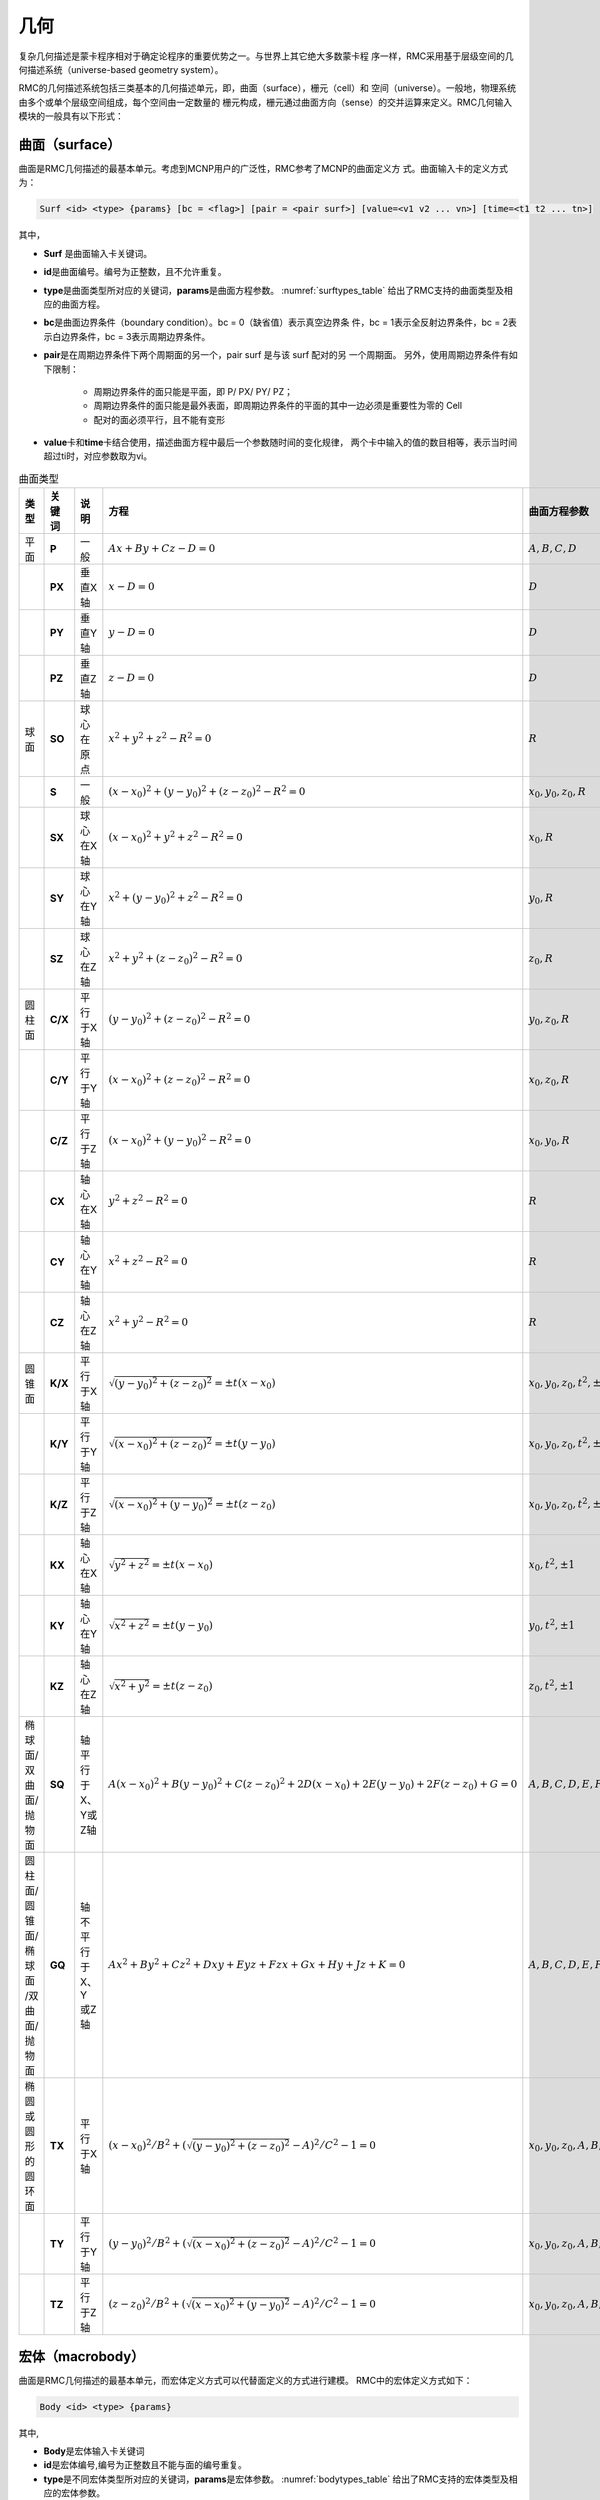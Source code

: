.. _section_geometry:

几何
==========

复杂几何描述是蒙卡程序相对于确定论程序的重要优势之一。与世界上其它绝大多数蒙卡程
序一样，RMC采用基于层级空间的几何描述系统（universe-based
geometry system）。

RMC的几何描述系统包括三类基本的几何描述单元，即，曲面（surface），栅元（cell）和
空间（universe）。一般地，物理系统由多个或单个层级空间组成，每个空间由一定数量的
栅元构成，栅元通过曲面方向（sense）的交并运算来定义。RMC几何输入模块的一般具有以下形式：

.. code-block::none

  UNIVERSE 0 // 描述最顶层的Universe模块
  Cell …     // 描述Universe模块当中的第1个栅元
  Cell …     // 描述Universe模块当中的第2个栅元
  ...

  UNIVERSE 1 // 描述用于填充的Universe模块
  ...

  SURFACE    // 描述曲面模块
  Surf ...   // 描述第1个曲面
  Surf ...   // 描述第2个曲面
  ...

.. _section_geometry_surface:

曲面（surface）
-------------------

曲面是RMC几何描述的最基本单元。考虑到MCNP用户的广泛性，RMC参考了MCNP的曲面定义方
式。曲面输入卡的定义方式为：

.. code-block:: none

  Surf <id> <type> {params} [bc = <flag>] [pair = <pair surf>] [value=<v1 v2 ... vn>] [time=<t1 t2 ... tn>]

其中，

-  **Surf** 是曲面输入卡关键词。

-  **id**\ 是曲面编号。编号为正整数，且不允许重复。

-  **type**\ 是曲面类型所对应的关键词，\ **params**\ 是曲面方程参数。
   :numref:`surftypes_table` 给出了RMC支持的曲面类型及相应的曲面方程。

-  **bc**\ 是曲面边界条件（boundary condition）。bc = 0（缺省值）表示真空边界条
   件，bc = 1表示全反射边界条件，bc = 2表示白边界条件，bc = 3表示周期边界条件。

-  **pair**\ 是在周期边界条件下两个周期面的另一个，pair surf 是与该 surf 配对的另
   一个周期面。
   另外，使用周期边界条件有如下限制：

      - 周期边界条件的面只能是平面，即 P/ PX/ PY/ PZ；
      - 周期边界条件的面只能是最外表面，即周期边界条件的平面的其中一边必须是重要性为零的 Cell
      - 配对的面必须平行，且不能有变形

-  **value**\ 卡和\ **time**\ 卡结合使用，描述曲面方程中最后一个参数随时间的变化规律，
   两个卡中输入的值的数目相等，表示当时间超过ti时，对应参数取为vi。

.. table:: 曲面类型
   :name: surftypes_table

   +---------------------+--------+-------------------+------------------------------------------------+----------------------------+
   | 类型                | 关键词 | 说明              | 方程                                           | 曲面方程参数               |
   +=====================+========+===================+================================================+============================+
   | 平面                | **P**  | 一般              | :math:`Ax+By+Cz-D=0`                           |:math:`A,B,C,D`             |
   +---------------------+--------+-------------------+------------------------------------------------+----------------------------+
   |                     | **PX** | 垂直X轴           | :math:`x-D=0`                                  |:math:`D`                   |
   +---------------------+--------+-------------------+------------------------------------------------+----------------------------+
   |                     | **PY** | 垂直Y轴           | :math:`y-D=0`                                  |:math:`D`                   |
   +---------------------+--------+-------------------+------------------------------------------------+----------------------------+
   |                     | **PZ** | 垂直Z轴           | :math:`z-D=0`                                  |:math:`D`                   |
   +---------------------+--------+-------------------+------------------------------------------------+----------------------------+
   | 球面                | **SO** | 球心在原点        | :math:`x^2+y^2+z^2-R^2=0`                      |:math:`R`                   |
   +---------------------+--------+-------------------+------------------------------------------------+----------------------------+
   |                     | **S**  | 一般              | :math:`(x-x_0)^2+(y-y_0)^2+(z-z_0)^2-R^2=0`    |:math:`x_0,y_0,z_0,R`       |
   +---------------------+--------+-------------------+------------------------------------------------+----------------------------+
   |                     | **SX** | 球心在X轴         | :math:`(x-x_0)^2+y^2+z^2-R^2=0`                |:math:`x_0,R`               |
   +---------------------+--------+-------------------+------------------------------------------------+----------------------------+
   |                     | **SY** | 球心在Y轴         | :math:`x^2+(y-y_0)^2+z^2-R^2=0`                |:math:`y_0,R`               |
   +---------------------+--------+-------------------+------------------------------------------------+----------------------------+
   |                     | **SZ** | 球心在Z轴         | :math:`x^2+y^2+(z-z_0)^2-R^2=0`                |:math:`z_0,R`               |
   +---------------------+--------+-------------------+------------------------------------------------+----------------------------+
   | 圆柱面              | **C/X**| 平行于X轴         | :math:`(y-y_0)^2+(z-z_0)^2-R^2=0`              |:math:`y_0,z_0,R`           |
   +---------------------+--------+-------------------+------------------------------------------------+----------------------------+
   |                     | **C/Y**| 平行于Y轴         | :math:`(x-x_0)^2+(z-z_0)^2-R^2=0`              |:math:`x_0,z_0,R`           |
   +---------------------+--------+-------------------+------------------------------------------------+----------------------------+
   |                     | **C/Z**| 平行于Z轴         | :math:`(x-x_0)^2+(y-y_0)^2-R^2=0`              |:math:`x_0,y_0,R`           |
   +---------------------+--------+-------------------+------------------------------------------------+----------------------------+
   |                     | **CX** | 轴心在X轴         | :math:`y^2+z^2-R^2=0`                          |:math:`R`                   |
   +---------------------+--------+-------------------+------------------------------------------------+----------------------------+
   |                     | **CY** | 轴心在Y轴         | :math:`x^2+z^2-R^2=0`                          |:math:`R`                   |
   +---------------------+--------+-------------------+------------------------------------------------+----------------------------+
   |                     | **CZ** | 轴心在Z轴         | :math:`x^2+y^2-R^2=0`                          |:math:`R`                   |
   +---------------------+--------+-------------------+------------------------------------------------+----------------------------+
   | 圆锥面              | **K/X**| 平行于X轴         | :math:`\sqrt{(y-y_0)^2+(z-z_0)^2}=\pm t(x-x_0)`|:math:`x_0,y_0,z_0,t^2,\pm1`|
   +---------------------+--------+-------------------+------------------------------------------------+----------------------------+
   |                     | **K/Y**| 平行于Y轴         | :math:`\sqrt{(x-x_0)^2+(z-z_0)^2}=\pm t(y-y_0)`|:math:`x_0,y_0,z_0,t^2,\pm1`|
   +---------------------+--------+-------------------+------------------------------------------------+----------------------------+
   |                     | **K/Z**| 平行于Z轴         | :math:`\sqrt{(x-x_0)^2+(y-y_0)^2}=\pm t(z-z_0)`|:math:`x_0,y_0,z_0,t^2,\pm1`|
   +---------------------+--------+-------------------+------------------------------------------------+----------------------------+
   |                     | **KX** | 轴心在X轴         | :math:`\sqrt{y^2+z^2}=\pm t(x-x_0)`            |:math:`x_0,t^2,\pm1`        |
   +---------------------+--------+-------------------+------------------------------------------------+----------------------------+
   |                     | **KY** | 轴心在Y轴         | :math:`\sqrt{x^2+z^2}=\pm t(y-y_0)`            |:math:`y_0,t^2,\pm1`        |
   +---------------------+--------+-------------------+------------------------------------------------+----------------------------+
   |                     | **KZ** | 轴心在Z轴         | :math:`\sqrt{x^2+y^2}=\pm t(z-z_0)`            |:math:`z_0,t^2,\pm1`        |
   +---------------------+--------+-------------------+------------------------------------------------+----------------------------+
   | 椭球面/双曲面/抛物面| **SQ** | 轴平行于X、Y或Z轴 | :math:`A(x-x_0)^2+B(y-y_0)^2+C(z-z_0)^2        |:math:`A,B,C,D,E,F,G,x_0,y_0|
   |                     |        |                   | +2D(x-x_0)+2E(y-y_0)+2F(z-z_0)+G=0`            |,z_0`                       |
   +---------------------+--------+-------------------+------------------------------------------------+----------------------------+
   | 圆柱面/圆锥面/椭球面| **GQ** | 轴不平行于X、Y    | :math:`Ax^2+By^2+Cz^2+Dxy+Eyz+Fzx+Gx+Hy+Jz+K=0`|:math:`A,B,C,D,E,F,G,H,J,K` |
   | /双曲面/抛物面      |        | 或Z轴             |                                                |                            |
   +---------------------+--------+-------------------+------------------------------------------------+----------------------------+
   | 椭圆或圆形的圆环面  | **TX** | 平行于X轴         | :math:`(x-x_0)^2/B^2+                          |:math:`x_0,y_0,z_0,A,B,C`   |
   |                     |        |                   | (\sqrt{(y-y_0)^2+(z-z_0)^2}-A)^2/C^2-1=0`      |                            |
   +---------------------+--------+-------------------+------------------------------------------------+----------------------------+
   |                     | **TY** | 平行于Y轴         | :math:`(y-y_0)^2/B^2+                          |:math:`x_0,y_0,z_0,A,B,C`   |
   |                     |        |                   | (\sqrt{(x-x_0)^2+(z-z_0)^2}-A)^2/C^2-1=0`      |                            |
   +---------------------+--------+-------------------+------------------------------------------------+----------------------------+
   |                     | **TZ** | 平行于Z轴         | :math:`(z-z_0)^2/B^2+                          |:math:`x_0,y_0,z_0,A,B,C`   |
   |                     |        |                   | (\sqrt{(x-x_0)^2+(y-y_0)^2}-A)^2/C^2-1=0`      |                            |
   +---------------------+--------+-------------------+------------------------------------------------+----------------------------+


.. _section_geometry_macrobody:

宏体（macrobody）
-------------------

曲面是RMC几何描述的最基本单元，而宏体定义方式可以代替面定义的方式进行建模。
RMC中的宏体定义方式如下：

.. code-block:: none

 Body <id> <type> {params}

其中,

-  **Body**\ 是宏体输入卡关键词

-  **id**\ 是宏体编号,编号为正整数且不能与面的编号重复。

-  **type**\ 是不同宏体类型所对应的关键词，\ **params**\ 是宏体参数。
   :numref:`bodytypes_table` 给出了RMC支持的宏体类型及相应的宏体参数。

.. table:: 宏体类型
   :name: bodytypes_table

   +---------------+--------------------------------------------+------------------------------------------------------------------------------------------------------------------------------------------------------------------+
   |关键词         |宏体描述                                    |宏体参数                                                                                                                                                          |
   +===============+============================================+==================================================================================================================================================================+
   |RPP            |     长方体，面分别垂直于x,y,z              | Xmin,Xmax:垂直于x轴得最小最大边界面                                                                                                                              |
   +---------------+--------------------------------------------+------------------------------------------------------------------------------------------------------------------------------------------------------------------+
   |               |                                            | Ymin,Ymax:垂直于y轴的最小最大边界面                                                                                                                              |
   +---------------+--------------------------------------------+------------------------------------------------------------------------------------------------------------------------------------------------------------------+
   |               |                                            |Zmin,Zmax:垂直于z轴的最小最大边界面                                                                                                                               |
   +---------------+--------------------------------------------+------------------------------------------------------------------------------------------------------------------------------------------------------------------+
   |BOX            |  任意方向长方体，面不一定垂直于x,y,z轴     | Vx,Vy,Vz:长方体的一个顶点坐标                                                                                                                                    |
   +---------------+--------------------------------------------+------------------------------------------------------------------------------------------------------------------------------------------------------------------+
   |               |                                            |a1x,a1y,a1z:从指定顶点坐标到第一条边的向量                                                                                                                        |
   +---------------+--------------------------------------------+------------------------------------------------------------------------------------------------------------------------------------------------------------------+
   |               |                                            |a2x,a2y,a2z:从指定顶点坐标到第二条边的向量                                                                                                                        |
   +---------------+--------------------------------------------+------------------------------------------------------------------------------------------------------------------------------------------------------------------+
   |               |                                            |a3x,a3y,a3z:从指定顶点坐标到第三条边的向量                                                                                                                        |
   +---------------+--------------------------------------------+------------------------------------------------------------------------------------------------------------------------------------------------------------------+
   |SPH            |  球体                                      |  Vx,Vy,Vz:球心坐标                                                                                                                                               |
   +---------------+--------------------------------------------+------------------------------------------------------------------------------------------------------------------------------------------------------------------+
   |               |                                            |  r:球半径                                                                                                                                                        |
   +---------------+--------------------------------------------+------------------------------------------------------------------------------------------------------------------------------------------------------------------+
   |RCC            |  圆柱体                                    | Vx,Vy,Vz:圆柱底面中心坐标                                                                                                                                        |
   +---------------+--------------------------------------------+------------------------------------------------------------------------------------------------------------------------------------------------------------------+
   |               |                                            | hx,hy,hz:圆柱高度向量                                                                                                                                            |
   +---------------+--------------------------------------------+------------------------------------------------------------------------------------------------------------------------------------------------------------------+
   |               |                                            | r:圆柱半径                                                                                                                                                       |
   +---------------+--------------------------------------------+------------------------------------------------------------------------------------------------------------------------------------------------------------------+
   |RHP or HEX     |  六棱柱                                    | V1,V2,V3:六棱柱底面中心坐标                                                                                                                                      |
   +---------------+--------------------------------------------+------------------------------------------------------------------------------------------------------------------------------------------------------------------+
   |               |                                            | h1,h2,h3:六棱柱高度向量                                                                                                                                          |
   +---------------+--------------------------------------------+------------------------------------------------------------------------------------------------------------------------------------------------------------------+
   |               |                                            | r1,r2,r3:六棱柱中心到第一个面的向量                                                                                                                              |
   +---------------+--------------------------------------------+------------------------------------------------------------------------------------------------------------------------------------------------------------------+
   |               |                                            | s1,s2,s3:六棱柱中心到第二个面的向量                                                                                                                              |
   +---------------+--------------------------------------------+------------------------------------------------------------------------------------------------------------------------------------------------------------------+
   |               |                                            | t1,t2,t3:六棱柱中心到第二个面的向量                                                                                                                              |
   +---------------+--------------------------------------------+------------------------------------------------------------------------------------------------------------------------------------------------------------------+
   |               |                                            |需要指出的是，对正六棱柱来说，三个到面的向量只需要一个即可，即只需要写 r1,r2,r3即可                                                                               |
   +---------------+--------------------------------------------+------------------------------------------------------------------------------------------------------------------------------------------------------------------+
   |REC            |椭圆柱体                                    | Vx,Vy,Vz:椭圆柱体底面中心坐标                                                                                                                                    |
   +---------------+--------------------------------------------+------------------------------------------------------------------------------------------------------------------------------------------------------------------+
   |               |                                            | hx,hy,hz:圆柱轴向向量                                                                                                                                            |
   +---------------+--------------------------------------------+------------------------------------------------------------------------------------------------------------------------------------------------------------------+
   |               |                                            | V1x,V1y,V1z:椭圆长轴向量                                                                                                                                         |
   +---------------+--------------------------------------------+------------------------------------------------------------------------------------------------------------------------------------------------------------------+
   |               |                                            | V2x,V2y,V2z:椭圆短轴向量，这个向量可以写也可以不写，也可以直接写个短轴长度，因为短轴方向可以由轴向与长轴方向确定                                                 |
   +---------------+--------------------------------------------+------------------------------------------------------------------------------------------------------------------------------------------------------------------+
   |TRC            |圆台                                        | Vx,Vy,Vz:圆台底面中心坐标                                                                                                                                        |
   +---------------+--------------------------------------------+------------------------------------------------------------------------------------------------------------------------------------------------------------------+
   |               |                                            | hx,hy,hz:圆台轴向向量                                                                                                                                            |
   +---------------+--------------------------------------------+------------------------------------------------------------------------------------------------------------------------------------------------------------------+
   |               |                                            | r1:底面半径                                                                                                                                                      |
   +---------------+--------------------------------------------+------------------------------------------------------------------------------------------------------------------------------------------------------------------+
   |               |                                            | r2:顶面半径   r1>r2                                                                                                                                              |
   +---------------+--------------------------------------------+------------------------------------------------------------------------------------------------------------------------------------------------------------------+
   |ELL            | 旋转椭球                                   |  V1x,V1y,V1z    如果r>0 表示第一个焦点位置  如果r<0 表示椭球中心点坐标                                                                                           |
   +---------------+--------------------------------------------+------------------------------------------------------------------------------------------------------------------------------------------------------------------+
   |               |                                            |  V2x,V2y,V2z    如果r>0 表示第二个焦点位置  如果r<0 表示椭球体长半轴向量                                                                                         |
   +---------------+--------------------------------------------+------------------------------------------------------------------------------------------------------------------------------------------------------------------+
   |               |                                            | 如果r>0 表示长半轴长度 如果r<0 表示短半轴长度                                                                                                                    |
   +---------------+--------------------------------------------+------------------------------------------------------------------------------------------------------------------------------------------------------------------+
   |WED            | 三棱柱                                     |  Vx,Vy,Vz:底面一个顶点坐标   V1x,V1y,V1z:从顶面定义的顶点出发，底面三角形的第一条边向量                                                                          |
   +---------------+--------------------------------------------+------------------------------------------------------------------------------------------------------------------------------------------------------------------+
   |               |                                            |  V1x,V1y,V1z:从顶面定义的顶点出发，底面三角形的第二条边向量   hx,hy,hz:三棱柱轴向向量                                                                            |
   +---------------+--------------------------------------------+------------------------------------------------------------------------------------------------------------------------------------------------------------------+
   |Torus          | 圆环体                                     | u,v,w:圆环方向向量，分为x,y,z三个方向    Vx,Vy,Vz:圆环的中心点坐标                                                                                               |
   +---------------+--------------------------------------------+------------------------------------------------------------------------------------------------------------------------------------------------------------------+
   |               |                                            | r1:圆环半径   r2:切面圆半径      当r1<2*r2,如果要取outer surface,方向向量中不为0的那个值取为1，如果要取innner surface     方向向量中不为0的那个值取为-1          |
   +---------------+--------------------------------------------+------------------------------------------------------------------------------------------------------------------------------------------------------------------+
   |SEC            | 圆柱扇体                                   | Vx,Vy,Vz:圆柱扇形底面圆的中心  hx,hy,hz:圆柱扇形轴向向量  r1:内径  r2:外径                                                                                       |
   +---------------+--------------------------------------------+------------------------------------------------------------------------------------------------------------------------------------------------------------------+
   |               |                                            |当圆柱扇体轴向为z轴，那么theta表示为与x轴正向的夹角；当圆柱扇体轴向为y轴，那么theta表示为与z轴正向的夹角;当圆柱扇体轴向为x轴，那么theta表示为与y轴正向的夹角      |
   +---------------+--------------------------------------------+------------------------------------------------------------------------------------------------------------------------------------------------------------------+
   |               |                                            |theta1:圆柱扇体的一个侧面与坐标轴夹角     theta2:圆柱扇体的另一个侧面与坐标轴夹角     theta2>theta1 且theta2-theta1<180度                                         |
   +---------------+--------------------------------------------+------------------------------------------------------------------------------------------------------------------------------------------------------------------+

注：每个宏体的参数顺序就是上表中参数的顺序


.. table:: 宏体面
   :name: bodysurf_table

   +---------------+------+----------------------------------+
   |宏体关键词     |面编号|面描述                            |
   +===============+======+==================================+
   |RPP            |1     |平面位于Xmax                      |
   +---------------+------+----------------------------------+
   |               |2     |平面位于Xmin                      |
   +---------------+------+----------------------------------+
   |               |3     |平面位于Ymax                      |
   +---------------+------+----------------------------------+
   |               |4     |平面位于Ymin                      |
   +---------------+------+----------------------------------+
   |               |5     |平面位于Zmax                      |
   +---------------+------+----------------------------------+
   |               |6     |平面位于Zmin                      |
   +---------------+------+----------------------------------+
   |BOX            |1     |位于向量a1x,a1y,a1z末端的平面     |
   +---------------+------+----------------------------------+
   |               |2     |位于向量a1x,a1y,a1z起点的平面     |
   +---------------+------+----------------------------------+
   |               |3     |位于向量a2x,a2y,a2z末端的平面     |
   +---------------+------+----------------------------------+
   |               |4     |位于向量a2x,a2y,a2z起点的平面     |
   +---------------+------+----------------------------------+
   |               |5     |位于向量a3x,a3y,a3z末端的平面     |
   +---------------+------+----------------------------------+
   |               |6     |位于向量a3x,a3y,a3起点的平面      |
   +---------------+------+----------------------------------+
   |SPH            |      |普通面                            |
   +---------------+------+----------------------------------+
   |RCC            |1     |圆柱面                            |
   +---------------+------+----------------------------------+
   |               |2     |圆柱顶面                          |
   +---------------+------+----------------------------------+
   |               |3     |圆柱底面                          |
   +---------------+------+----------------------------------+
   |RHP or HEX     |1     |位于向量r1,r2,r3末端的平面        |
   +---------------+------+----------------------------------+
   |               |2     |位于向量r1,r2,r3起点的平面        |
   +---------------+------+----------------------------------+
   |               |3     |位于向量s1,s2,s3末端的平面        |
   +---------------+------+----------------------------------+
   |               |4     |位于向量s1,s2,s3起点的平面        |
   +---------------+------+----------------------------------+
   |               |5     |位于向量t1,t2,t3末端的平面        |
   +---------------+------+----------------------------------+
   |               |6     |位于向量t1,t2,t3起点的平面        |
   +---------------+------+----------------------------------+
   |               |7     |六棱柱顶面                        |
   +---------------+------+----------------------------------+
   |               |8     |六棱柱底面                        |
   +---------------+------+----------------------------------+
   |REC            |1     |椭圆柱面                          |
   +---------------+------+----------------------------------+
   |               |2     |椭圆柱体顶面                      |
   +---------------+------+----------------------------------+
   |               |3     |椭圆柱体底面                      |
   +---------------+------+----------------------------------+
   |TRC            |1     |圆台面                            |
   +---------------+------+----------------------------------+
   |               |2     |圆台顶面                          |
   +---------------+------+----------------------------------+
   |               |3     |圆台底面                          |
   +---------------+------+----------------------------------+
   |ELL            |      |普通面                            |
   +---------------+------+----------------------------------+
   |WED            |1     |包含了顶部与底面斜边的斜面        |
   +---------------+------+----------------------------------+
   |               |2     |包含了向量V2与V3的平面            |
   +---------------+------+----------------------------------+
   |               |3     |包含了向量V1与V3的平面            |
   +---------------+------+----------------------------------+
   |               |4     |三棱柱顶面                        |
   +---------------+------+----------------------------------+
   |               |5     |三棱柱底面                        |
   +---------------+------+----------------------------------+
   |Torus          |      |普通面                            |
   +---------------+------+----------------------------------+
   |SEC            |1     |圆柱扇体底面                      |
   +---------------+------+----------------------------------+
   |               |2     |圆柱扇体顶面                      |
   +---------------+------+----------------------------------+
   |               |3     |里柱面                            |
   +---------------+------+----------------------------------+
   |               |4     |外柱面                            |
   +---------------+------+----------------------------------+
   |               |5     |与坐标轴夹角较小的侧面            |
   +---------------+------+----------------------------------+
   |               |6     |与坐标轴夹角较大的侧面            |
   +---------------+------+----------------------------------+

注：对于正六棱柱来说，由于只有r1,r2,r3这一个向量，因此3号面表示朝着r1,r2,r3顺时针旋转60度所对应的面,4号面为3号面的对面
5号面表示r1,r2,r3逆时针旋转60度所对应的面,6号面为5号面的对面

.. code-block:: c

    /////// PWR pin: defined in single universe /////////////
    Universe 0
    cell 1 -10      mat = 1   // Fuel Pin
    cell 2 !1 & -11 mat = 2                // Air
    cell 3 11 & -12 mat = 3                // cladding
    cell 4 12 & -17 mat= 4 // water
    cell 5 17 void = 1    // outside

    Macrobody
    Body 10 rcc 0 0 -1 0 0 2 0.4096
    Body 11 rcc 0 0 -1 0 0 2 0.4178
    Body 12 rcc 0 0 -1 0 0 2 0.4750
    Body 17 rpp -0.63 0.63 -0.63 0.63 -2 2

    EXTERNALSOURCE
    Source 1 particle = 1 Surface = 12.2 energy = 1 Position = 0 0 1 radius = 1

    Tally
    Surftally 1 Particle = 1 type = 1 surf = 10.1 11.2 12.3 17.4

    Binaryout
    WrtSurfSrc write = 1 surf = 10.2

    PTRAC NEU = 1 SUR = 1 FILE = 1 SURFACE = 10.1 12.1 17.1

.. _section_geometry_cell:

栅元（cell）
----------------

栅元输入卡的定义方式为：

.. code-block:: none

  Cell <id> {surf_bool_definition} {cell_info}


其中，

-  **Cell** 是栅元输入卡关键词。

-  **id**\ 是栅元编号。编号为正整数，且不允许重复。

-  **surf_bool_definition**\ 指栅元的曲面布尔定义，由带方向的曲面和布尔运算符组
   成，用来定义栅元区域。\ **cell_info**\ 定义了该栅元的其它相关信息。下面将分别阐述。

栅元的曲面布尔定义
~~~~~~~~~~~~~~~~~~~~~~~~

栅元的曲面布尔定义由一系列曲面和布尔运算符组成，形如：

.. code-block:: none

  <±surf> <boolean> <±surf> <boolean> <±surf> …

曲面方向（sense）的定义为：如果点（x,y,z）在一个曲面方程\ *f* (*x,y,z*)的计算值
为\ *f* (*x,y,z*) > 0，则称该点对于这个曲面是正向的；若计算值为\ *f* (*x,y,z*) <
0，则为负向；若计算值为\ *f* (*x,y,z*) = 0，则表明该点在曲面上。
:numref:`surfsense_fig` 给出了某二次曲面的方向所对应的区域：

.. figure:: media/surface_sense.png
   :width: 4.5in
   :name: surfsense_fig

   曲面方向示意图

RMC的布尔运算符包括交集（&）、并集（:）和补集（!）两种，并支持用圆括号调整运算优
先级。\ *补集的优先级高于交集和并集*\ ；\ *交集和并集的优先级相同*\ ，按照定义的
先后顺序进行逻辑运算；\ *圆括号的优先级最高*\ ，并且可以使用多层圆括号嵌套，类似
于算术运算。假设栅元1和栅元2的几何描述分别为：

.. code-block:: none

  栅元1： (1 & -2) : 3

  栅元2： 4 & -5 : !1

栅元1所表示的几何区域为：（曲面1的正向 ∩ 曲面2的负向）∪ 曲面3的正向

栅元2所表示的区域为：（曲面4的正向 ∩ 曲面5的负向）∪ 非栅元1。栅元2的另一种等价
描述方式为：4 & 5 : !( (1 & -2) : 3)。需要注意的是，若“!”之后紧跟数字，则表示非
栅元；若“!”之后为括号，则表示非曲面。

栅元信息选项卡
~~~~~~~~~~~~~~~~~~~~

栅元信息选项卡由一系列选项卡组成，主要用于描述栅元的物理和几何参数，包括材料、体
积、温度、层级填充信息、几何变换，等。

.. code-block:: none

    Cell … [Mat = <id>] [Vol = <vol>] [Tmp = <tmp>]
    [Dens = <dens>] [Void = <flag>] [Fill = <id>] [Inner = <flag>]
    [Move = <params>] [Rotate = <params>] [RotateAngle = <params>]
    [Noburn = <flag>]


其中，

-  **Mat**\ 选项卡定义该栅元的填充材料，缺省值为\ **Mat=0（真空）**\ 。

-  **Vol**\ 选项卡定义该栅元的体积，单位为cm\ :sup:`3`\ ，缺省值为\ **Vol=1.0**\ cm\ :sup:`3`\ 。

-  **Tmp**\ 选项卡定义该栅元的温度。用户可输入大于0的自然数，或小于0的整数。
   当输入的值大于0时，表示输入了该栅元的温度，单位为K；当输入的值小于0时，表示
   用户输入了该栅元的温度网格（详见网格章节），单位为K；当用户未输入该选项卡时，
   默认用户输入了\ **293.6（K）**\ 。
   当栅元温度与栅元内填充的材料的温度不匹配时，如果用户未指定任何在线展宽选项，
   程序将对核素截面热化区进行简单修正；若用户指定了在线展宽选项，则按照用户指定
   的选项进行在线多普勒展宽或在线插值。

-  **Dens**\ 选项卡定义该栅元的密度。用户可输入大于0的自然数，或小于0的整数。
   当输入的值大于0时，表示输入了该栅元的原子密度，
   单位为10\ :sup:`24`\ 原子/cm\ :sup:`3`\ ；当输入的值小于0时，表示
   用户输入了该栅元的温度网格（详见网格章节），单位为g/cm\ :sup:`3`\ ；
   当用户未输入该选项卡时，默认用户输入的密度与所填充材料的密度保持一致。
   \ **需要注意的是，当前版本的程序不支持对燃耗栅元使用该选项**\ 。

-  **Void**\ 选项卡指定中子进入该栅元后是否停止跟踪，主要用于描述真空边界以外的
   区域。\ **Void=0**\ （缺省值），中子进入该区域继续跟踪；\ **Void=1**\ ，中子
   进入该区域停止跟踪；

-  **Fill** 选项卡定义该栅元内部填充的空间，详见后续章节。

-  **Inner**\ 选项卡指定该栅元是否为内部栅元，即，在填充过程中未被外层边界分割。
   \ **Inner= 0**\ （缺省值）表示非内部栅元，\ **Inner =1**\ 表示内部栅元。指定
   内部 栅元可以加速几何处理，但错误地指定内部栅元会导致几何跟踪出错，因此只建议
   高级用户使用。

-  **Move**\ 选项卡定义该栅元的平移向量，**Rotate**\ 选项卡与 **RotateAngle**\ 选项卡
   定义该栅元几何变换的旋转矩阵的转置，分别类似于3.3.3 空间几何变换的move、rotate和rotateangle卡。
   对栅元进行几何变换时，是先旋转，再平移。对于被填充的栅元，是连同其内部填充结构做整体变换。
   这里不支持对包含圆环面(TX/TY/TZ)的旋转。

-  **Noburn**\ 选项卡定义该栅元是否参与燃耗计算。\ **Noburn = 0**\ 
   （缺省值）表示不参与燃耗计算，\ **Noburn = 0**\ 表示参与燃耗计算。

.. _section_geometry_universe:

空间（universe）
--------------------

单层空间
~~~~~~~~~~~~~~

空间由一系列栅元组合而成，且这些栅元之间\ *不能存在重叠或未定义区域*\ 。单层空间
输入卡的形式为：

.. code-block:: none

  UNIVERSE <id> [options]


其中，\ **id**\ 是空间编号。\ **options**\ 是与空间几何变换、重复结构相关的选项
，形式如下，后面将具体述及。

.. code-block:: none

  [Move = <params>] [Rotate = <params>] [Lat = <params>] [DISP = <params>]
  [Pitch = <params>] [Scope = <params>] [Sita = <param>] [Fill = <params>]

对任意的物理系统，至少需要一个空间来描述，这在输入文件中定义为Universe 0。例如，
以下输入文件是一个普通压水堆栅元的几何部分。这里将栅元1顺时针旋转90°。

.. code-block:: c

    /////// PWR pin: defined in single universe /////////////
    Universe 0
    cell 1 -10      mat = 1   move=0 0 0 rotate=0 -1 0 1 0 0 0 0 1// Fuel Pin
    cell 2 !1 & -11 mat = 2                // Air
    cell 3 11 & -12 mat = 3                // cladding
    cell 4 12 & 13 & -14 & 15 & -16 mat= 4 // water
    cell 5 -13 : 14 : -15 : 16 void = 1    // outside

    Surface
    surf 10 cz 0.4096
    surf 11 cz 0.4178
    surf 12 cz 0.4750
    surf 13 px -0.63 bc = 1
    surf 14 px 0.63 bc = 1
    surf 15 py -0.63 bc = 1
    surf 16 py 0.63 bc = 1

若该单层空间用于随机栅格扰动法填充上层重复结合结构，则需要用到DISP关键词对随机颗
粒球心位置进行扰动，具体方法及输入在3.3.3节进行说明。

多层空间
~~~~~~~~~~~~~~

对于复杂的物理系统，可能需要用到空间填充的描述方式，即，将某个空间填充到另一个空
间的某个栅元当中。\ *注意，填充空间应涵盖被填充的栅元区域，*\ 否则该栅元区将存在
未定义的空白区域，造成粒子跟踪错误。

空间填充的选项卡内嵌在栅元输入卡中（参考3.2.2）：

.. code-block:: none

  Cell ... [Fill = <universe>]


对上例中的压水堆栅元，我们可以使用空间填充的方式来等价地进行描述，如下所示。首先
，定义了燃料棒及慢化剂区域（Universe 1），然后将其填充至栅元格（cell 102）。

.. code-block:: c

  /////// PWR pin: defined in multilevel universe /////////////
  Universe 0
  cell 101 13 & -14 & 15 & -16 Fill = 1 // define a cell filled by a universe
  cell 102 -13 : 14 : -15 : 16 void = 1 // outside the box

  Universe 1
  cell 1 -10      mat = 1 // Fuel Pin
  cell 2 10 & -11 mat = 2 // Air
  cell 3 11 & -12 mat = 3 // cladding
  cell 4 12       mat = 4 // water

  Surface
  surf 10 cz 0.4096
  surf 11 cz 0.4178
  surf 12 cz 0.4750
  surf 13 px -0.63 bc = 1
  surf 14 px 0.63  bc = 1
  surf 15 py -0.63 bc = 1
  surf 16 py 0.63  bc = 1


几何变换
~~~~~~~~~~~~~~

RMC支持对空间（universe）的平移变换/旋转变换/随机扰动（随机颗粒的球心坐标）。几何变换选
项卡内嵌在空间输入卡当中：

.. code-block:: none

  Universe ... [Move = Mx My Mz]
  [Rotate =Cx'x Cx'y Cx'z Cy'x Cy'y Cy'z Cz'x Cz'y Cz'z ]
  [RotateAngle = \alpha \beta \gamma]

平移变换的表达式为:

.. math::

    \mathbf{r'} = \mathbf{r} + \mathbf{m}

其中， :math:`\mathbf{r}=(r_x,r_y,r_z)` 和 :math:`\mathbf{r}=(r_x',r_y',r_z')` 分
别为变换前和变换后的空间任意一点的位置坐标， :math:`\mathbf{m}=(m_x,m_y,m_z)` 为
平移变换向量。

旋转变换可以绕任意轴，其表达式为：

.. math::

    \mathbf{r'} = \mathbf{R} \cdot \mathbf{r}

其中， :math:`\mathbf{R}` 为旋转变换矩阵。

RMC支持以两种形式输入旋转变换矩阵。

第一种形式是通过 \ **Rotate**\ 关键字，直接输入旋转变换矩阵。RMC实际要求用户输入旋转变换矩阵的
转置矩阵 :math:`\mathbf{R}^T` ，其参数按照以下方式定义：给定某直角坐标
系 :math:`(x,y,z)` ，它经过该旋转变换后得到新坐标系 :math:`(x',y',z')` ，
则 :math:`\mathbf{R}^T` 可表示为

.. math::

    \mathbf{R}^T = \begin{bmatrix} C_{x'x} & C_{x'y} &C_{x'z} \\ C_{y'x}
    & C_{y'y} &C_{y'z} \\ C_{z'x} & C_{z'y} &C_{z'z} \end{bmatrix}

其中， :math:`C_{x'x}` 表示 :math:`x` 和 :math:`x'` 两个坐标轴之间的夹角余弦，以
此类推。

第二种形式是通过 \ **RotateAngle**\ 关键字，以角度制（degree）输入三个角度：
:math:`\alpha, \beta, \gamma` (称为俯仰角，偏航角，翻滚角，参考欧拉角定义方式)，
程序内部可以自动生成旋转矩阵。

*注意，如果对某个空间同时做旋转变换和平移变换，应先旋转，再平移。对于多层空间，
对某个空间的几何变换总是连同其内部填充结构做整体变换。此外，Universe
0是基准空间，因此不允许对Universe 0做几何变换。*

*注意，使用Rotate关键字输入旋转矩阵时，需检查输入精度以保证建模正确性。*

使用几何变换的方式，我们重新定义上面的压水堆栅元，如下所示。燃料棒和慢化剂区域
（Universe1）定义为与x轴平行，通过平移（move = 0.5 0.5 0）和旋转（rotate = 0 0 -1
0 1 0 1 0 0），填充到栅元格（Cell 102）中。

.. code-block:: c

  // PWR pin: defined in multilevel universe with coordinate transformation //
  Universe 0
  cell 101 13 & -14 & 15 & -16 Fill = 1 // define a cell filled by a universe
  cell 102 -13 : 14 : -15 : 16 void = 1 // outside the box

  Universe 1 move = 0.5 0.5 0 rotate = 0 0 -1 0 1 0 1 0 0
  cell 1 -10      mat = 1 // Fuel Pin
  cell 2 10 & -11 mat = 2 // Air
  cell 3 11 & -12 mat = 3 // cladding
  cell 4 12       mat = 4 // water

  Surface
  surf 10 c/x -0.5 -0.5 0.4096
  surf 11 c/x -0.5 -0.5 0.4178
  surf 12 c/x -0.5 -0.5 0.4750
  surf 13 px -0.63 bc = 1
  surf 14 px 0.63 bc = 1
  surf 15 py -0.63 bc = 1
  surf 16 py 0.63 bc = 1

对于随机栅格扰动法，DISP参数用于填充重复几何结构的单层空间，球心坐标扰动方程为：

.. math::

    x& =x'+(2\xi_{1}-1) \times \delta_{x} \\
    y& =y'+(2\xi_{2}-1) \times \delta_{y} \\
    z& =z'+(2\xi_{3}-1) \times \delta_{z}


其中， :math:`\xi_i` 为(0,1)之间的随机数， :math:`\delta_i` 为对应坐标轴方向的扰动幅度。
\ **注意：坐标转换的随机扰动幅度不能超过栅格的边界。**\

以下是随机栅格扰动法的一个输入示例：

.. code-block:: c

    ////////  HTR 5*5*5 lattice, liu-sc, 2014-10-28 ////////
    UNIVERSE 2 lat = 1  pitch = 0.1982 0.1982 0.1982    scope = 5  5  1  fill =
      1 1 1 1 1
      1 1 1 1 1
      1 1 1 1 1
      1 1 1 1 1
      1 1 1 1 1

    UNIVERSE 1 move = 0.0991 0.0991 0.0991      Disp=0.0536 0.0536 0.0536
    cell  3   -1       mat = 3   //fuel
    cell  4   1 & -2   mat = 1     //1.1C
    cell  5   2 & -3   mat = 4     //1.9C
    cell  6   3 & -4   mat = 2     //SiC
    cell  7   4 & -5   mat = 4    //1.1C
    cell  8   5        mat = 4    //1.1C


.. _section_geometry_lattice:

重复结构（lattice）
-----------------------

重复结构是一类特殊的空间，该空间由规则排列的网格组成。RMC支持常用的四边形重复结
构和六边形重复结构，它们在反应堆堆芯计算分析时最为常见。四边形重复结构可以建立在
1维、2维平面或3维空间，六边形重复结构建立在2维平面。

同时，为了描述弥散燃料介质随机模型，RMC在重复结构选项卡中增加了两个特殊选项，分别
为隐式模拟方法和显式模拟方法。
**（注意：RMC的随机介质功能仅企业版本提供）**
RMC隐式方法采用弦长抽样法（CLS），通过概率分布函数
在线抽样确定随机介质燃料颗粒的位置，其特点是不需要显式构建众多燃料颗粒的位置，因此
在填充率上没有严格限制。其缺点是计算精确性比显式模拟差一些，并且填充率高时，实际
填充率与目标填充率存在差别，需要通过修正改善精度。RMC的显式方法采用随机介质序列添加法
（RSA），在输运计算前会显式确定每一个弥散介质燃料颗粒的空间位置，因此实际填充率即为
目标填充率。但由于方法的固有特性，填充率不宜过高，上限值为38%，越接近上限则产生颗粒的时间越长。

重复结构选项卡内嵌在空间
（universe）输入卡当中：

.. code-block:: none

  Universe … [Lat = <type>]


其中，\ **Lat = 1**\ 表示四边形重复结构，\ **Lat = 2**\ 表示六边形重复结构，\ **Lat = 3**\ 表示
显式建模法随机几何，\ **Lat = 4**\ 表示弦长抽样法随机几何，\ **Lat = 5**\ 表示小球正四面体排列重复几何结构。
下面针对这几种重复结构类型分别阐述。

四边形重复结构
~~~~~~~~~~~~~~~~~~~~

:numref:`lattice_mesh_fig` 给出了四边形重复结构的示意图。\ *四边形重复网格建立在xyz坐标系，坐标原点O建
立在第一个网格（编号为1）的左下角点*\ 。

.. figure:: media/lattice_mesh.png
   :width: 4.5in
   :name: lattice_mesh_fig

   四边形重复结构示意图

四边形重复结构的选项卡为：

.. code-block:: none

  Universe … [Lat = 1] [Scope = <xNum yNum zNum>]
  [Pitch = <xLen yLen zLen>] [Fill = <U1 U2 … UM>]


其中，

-  **Lat = 1**\ 表示重复结构类型为四边形。

-  **Scope**\ 选项卡定义重复网格在x，y，z方向的数量。特别地，参数为1表示该方向上
   只有一层网格。例如，2维PWR组件的重复网格表示为\ **Scope = 17 17 1**\ 。需要指
   出的是，尽管程序支持直接定义3维四边形重复结构，但建议用户通过2维重复结构和1维
   重复结构的填充方式来生成3维重复结构。

-  **Pitch**\ 选项卡定义重复网格在x，y，z方向的宽度，参数必须为正。若某方向只有
   一层网格，\ **Pitch**\ 选项卡中对应的参数没有实际意义。

-  **Fill**\ 选项卡依次定义网格内填充的空间（universe）的编号，一共
   有 :math:`M = xNum \times yNum \times zNum` 个编号。\ **Fill**\ 选项卡的填充
   次序为：\ **先按x方向填充，再按y方向填充，最后按照z方向
   填充**\ 。:numref:`lattice_mesh_fig` 给出了四边形重复结构的索引下标的编号方式
   ，对应\ **Fill**\ 选项卡的填充顺序，同时也对应重复结构计数器的编号。

在使用随机栅格扰动法时，需要对四边形重复结构填充的Universe添加disp选项，具体内容参见3.3.3后半部分。

六边形重复结构
~~~~~~~~~~~~~~~~~~~~

.. figure:: media/lattice_hex.png
   :width: 4.5in
   :name: lattice_hex_fig

   六边形重复结构示意图

六边形重复网格的排列方式见 :numref:`lattice_hex_fig` 。不难发现，各个六边形的中心
按照平行四边形的方式
排列。平行四边形的两条边所对应的方向向量b1和b2位于xy平面内，b1与x方向重合。

六边形重复结构的选项卡为：

.. code-block:: none

  Universe … [Lat = 2] [Scope = <b1Num b2Num>] [Sita = <sita>]
  [Pitch = <b1Len b2Len>] [Fill = <U1 U2 … Um]


其中，

-  **Lat = 2**\ 表示重复结构类型为六边形。

-  **Scope**\ 选项卡定义重复网格在b\ :sub:`1`\ 和b\ :sub:`2`\ 方向的数量。

-  **Pitch**\ 选项卡定义重复网格在b\ :sub:`1`\ 和b\ :sub:`2`\ 方向的宽度。

-  **Sita**\ 选项卡定义六边形网格其中一对邻边的夹角（如图所示），单位为度°。

-  **Fill**\ 选项卡依次定义网格内填充的空间（universe）的编号，一共
   有 :math:`M = b_1Num \times b_2Num` 个编号。
   \ **Fill**\ 选项卡的填充次序为：先按 :math:`M = b_1` 方向（即x方向）填充，
   再按 :math:`M = b_2` 方向填充，具体次序见 :numref:`lattice_hex_fig` 给出的编号。

需要指出的是，\ **与四边形重复结构不同的是，六边形重复结构总是建立在xy平面，坐标
原点O建立在第一个重复六边形（编号为1）的中心。通过平移和旋转变换，可以将其转换到
其它平面。**

弦长抽样随机几何（仅限企业版本）
~~~~~~~~~~~~~~~~~~~~~~~~~~~~~~~~~

弦长抽样随机几何的选项卡为：

.. code-block:: none

    Universe … [Lat = 3] [MATRIC = <UM>] [PARTICLE = <U1 U2 … UP>]
    [PF = <pf1 pf2 … pfp>] [RAD = <rad1 rad2 … radp>]
    [TYPE = <1/2/3>] [SIZE = <size>] [PFCORRECT]


其中，

-  **Lat = 3**\ 表示弦长抽样法随机几何。

-  **MATRIC**\ 选项卡定义基体所在空间（universe）的编号。

-  **PARTICLE**\ 选项卡定义颗粒所在空间（universe）的编号。通过其后定义的Ui标识
   分辨不同类型的燃料颗粒，一种燃料对应一个空间（universe）的编号。

-  **PF**\ 选项卡定义颗粒占其填充的几何的体积份额。

-  **RAD**\ 选项卡定义颗粒的半径。

-  **PFCORRECT**\ 选项卡定义是否使用隐式方法自动修正，若选用该模式，
   在临界计算前会对填充率进行自动校正。0表示不用校正方法，为默认选项，
   1表示开启自动校正模式。(注： **隐式方法填充率自动修正模式不兼容固定源模式**\ )

注意：**采用隐式方法时，由于在线抽样的特性，无法绘制实际的几何模型，若要采用RMC绘图功能，请使用显式方法**

显式建模法随机几何（仅限企业版本）
~~~~~~~~~~~~~~~~~~~~~~~~~~~~~~~~~~~

显式建模法随机几何的选项卡为：

.. code-block:: none

    Universe … [Lat = 4] [MATRIC = <UM>] [PARTICLE = <U1 U2 … UP>]
    [PF = <pf1 pf2 … pfp>] [RAD = <rad1 rad2 … radp>]
    [RSA = <0/1>] [TYPE = <1/2/3>] [SIZE = <size>]
    [DEM = <0/1>] [TIME = <time>]


其中，

-  **Lat = 4**\ 表示显式建模法随机几何。

-  **MATRIC**\ 选项卡定义基体所在空间（universe）的编号。

-  **PARTICLE**\ 选项卡定义颗粒所在空间（universe）的编号。通过其后定义的Ui标识
   分辨不同类型的燃料颗粒，一种燃料对应一个空间（universe）的编号。

-  **PF**\ 选项卡定义颗粒占其填充的几何的体积份额。

-  **RAD**\ 选项卡定义颗粒的半径。

-  **RSA**\ 选项卡定义随机颗粒的产生方式，RSA = 1 表示颗粒位置由程序内部使用RSA方法产生，
   并产生存储颗粒位置的文本,名字为 “ random\_geometry\_[当前空间号(Lat=4)] ”；RSA = 0表示
   球的位置从外部文件读取，外部文件的名字为 “ random\_geometry\_[当前空间号(Lat=4)] ”。

   \ **注意** 颗粒产生文件的格式为：

   x坐标  y坐标  z坐标  颗粒最外层半径   颗粒空间编号（用户编号）

   \ **例如** :

   -1.67308E+00  2.92296E-01  1.07829E+00  4.55000E-02 1
 
   这里，坐标及半径的单位是cm，位置坐标是颗粒球心坐标，对应的坐标系
   原点是随机介质区域中心

-  **TYPE**\ 选项卡定义被颗粒填充几何的形状，TYPE = 1表示颗粒填充的形状为球体，
   TYPE = 2表示被颗粒填充的形状为圆柱体，TYPE = 3表示被颗粒填充的形状为长方体。

-  **SIZE**\ 选项卡定义被颗粒填充几何的尺寸。TYPE = 1时，输入球的半径（一个参数），
   TYPE = 2时依次输入圆柱体的半径和高（两个参数），TYPE = 3时，依次输入长方体的长宽高
   （x,y,z三个参数）。

-  **DEM**\ 选项卡选择是否使用DEM方法产生随机颗粒以获得更高的填充率，DEM = 1 表示颗粒位置使用DEM方法产生，
   并产生存储颗粒位置的文本,名字同样为 “ random\_geometry\_[当前空间号(Lat=4)]” ,此时坐标系为随机介质区域中心坐标系，
   这个文件可以被RMC直接读取进行计算；DEM= 0表示不使用DEM方法产生颗粒。需要注意的是：\ **选取DEM的
   方法获得更高的填充率时必须先进行RSA计算，RSA的输入卡片必须为1，且相关选项卡也必须填写完全**。

-  **TIME**\ 选项卡定义DEM方法产生小球的下落时间(自落体体时间),单位为s，一般建议时间设置为颗粒下落两倍的几何高度所需时间的两倍。
   例如几何高度为1m时，建议时间设置为1s。

需要注意的是，\ **显式建模法的Lattice所在的空间的坐标原点不是在球、圆柱、长方体的几何中心
而是在定位小球位置的网格中，坐标原点为网格的左下角角点。如下图所示：**

.. figure:: media/StochasticMedium/explicit_coordinate.png
   :width: 4.5in

   显式建模法坐标原点

\ **显式建模法的Lattice所在的空间去填充Cell的时候，要根据被填充Cell
的坐标原点进行必要的坐标平移。Particle空间定义建议球心定位于原点，即选用so类型面。**

另外，需要注意RSA方法有填充率上限（38.4%），建议38%以上填充率的模型采用DEM方法。


小球正四面体排列重复几何结构
~~~~~~~~~~~~~~~~~~~~~~~~~~~~~~~~~~~

:numref:`lattice_tetrahedron_fig` 给出了小球正四面体排列重复几何结构的示意图。\ *小球正四面体排列重复几何结构
网格建立在xyz坐标系，坐标原点O建立在第一个网格（编号为1）的左下角点*\ 。

.. figure:: media/lattice_tetrahedron.png
   :width: 4.5in
   :name: lattice_tetrahedron_fig

   小球正四面体排列重复几何结构示意图

小球正四面体排列重复几何结构的选项卡为：

.. code-block:: none

    Universe ... Lat=5 Length=numLen Radius=numR BallUni=Ui IntervalUni=Uj [max=10000]

其中
-  **Lat = 5**\ 表示重复结构类型为面心立方球阵。

-  **Length**\ 选项卡定义面心立方球阵中球心之间的距离。

-  **Radius**\ 选项卡定义面心立方球阵中小球的半径。

-  **BallUni**\ 选项卡定义面心立方球阵中小球填充的空间（universe）的编号。

-  **IntervalUni**\ 选项卡定义面心立方球阵中小球之间间隔中填充的空间（universe）编号，建议该空间填充同一种材料。

-  **max**\ 选项卡定义面心立方球阵中一条边上最大填充的小球数。默认为10000，请使用前确认无误。

需要指出的是，\ **面心立方球阵结构的密排面总是建立在法线为（1,1,1）的平面上。通过平移和旋转变换，可以将其转换到其它平面。**


几何模块输入示例
--------------------

PWR组件
~~~~~~~~~~~~~

:numref:`pwr_assembly_input` 是一个PWR17×17组件（ :numref:`pwr_assembly_fig` ）
的输入示例。Universe 1和Universe 3分别为燃料栅
元和管道栅元，中心坐标在（0, 0, 0）。Universe 8为四边形重复结构。因为四边形重复
结构的下角点总是建立在（0, 0, 0），所以Universe 8的第一个网格的中心点位置为
（0.63, 0.63, 0）。将Universe 1和Universe 3按照向量（0.63, 0.63, 0）平移后，填充
到Universe 8的第一个网格中，然后按照四边形重复结构排列展开。

.. figure:: media/pwr_assembly_17by17.png
   :name: pwr_assembly_fig

   PWR17×17组件

|

.. code-block:: c
  :caption: 17x17组件几何输入示例
  :name: pwr_assembly_input

  // STANDARD WESTINGHOUSE 17*17 ASSEMBLY MODEL. SHE DING : 2012-03-08 //
  UNIVERSE 0
  CELL 1 6 & -7 & 8 & -9 mat = 0 Fill = 8 // Assembly inside
  CELL 2 -6 : 7 : -8 : 9 mat = 0 void = 1 // Assembly outside

  UNIVERSE 8 lat = 1 pitch = 1.26 1.26 1 scope = 17 17 1 fill =
      1 1 1 1 1 1 1 1 1 1 1 1 1 1 1 1 1
      1 1 1 1 1 1 1 1 1 1 1 1 1 1 1 1 1
      1 1 1 1 1 3 1 1 3 1 1 3 1 1 1 1 1
      1 1 1 3 1 1 1 1 1 1 1 1 1 3 1 1 1
      1 1 1 1 1 1 1 1 1 1 1 1 1 1 1 1 1
      1 1 3 1 1 3 1 1 3 1 1 3 1 1 3 1 1
      1 1 1 1 1 1 1 1 1 1 1 1 1 1 1 1 1
      1 1 1 1 1 1 1 1 1 1 1 1 1 1 1 1 1
      1 1 3 1 1 3 1 1 3 1 1 3 1 1 3 1 1
      1 1 1 1 1 1 1 1 1 1 1 1 1 1 1 1 1
      1 1 1 1 1 1 1 1 1 1 1 1 1 1 1 1 1
      1 1 3 1 1 3 1 1 3 1 1 3 1 1 3 1 1
      1 1 1 1 1 1 1 1 1 1 1 1 1 1 1 1 1
      1 1 1 3 1 1 1 1 1 1 1 1 1 3 1 1 1
      1 1 1 1 1 3 1 1 3 1 1 3 1 1 1 1 1
      1 1 1 1 1 1 1 1 1 1 1 1 1 1 1 1 1
      1 1 1 1 1 1 1 1 1 1 1 1 1 1 1 1 1

  UNIVERSE 1 move = 0.63 0.63 0   // Fuel rod
  cell 3 -1     mat = 1 inner = 1 // Fuel
  cell 4 1 & -2 mat = 3 inner = 1 // Air
  cell 5 2 & -3 mat = 4 inner = 1 // Zr
  cell 6 3      mat = 5           // water

  UNIVERSE 3 move = 0.63 0.63 0 // Guide tube
  cell 11 -4     mat = 5 inner = 1 // water
  cell 12 4 & -5 mat = 4 inner = 1 // Air
  cell 13 5      mat = 5           // water

  SURFACE
  surf 1 cz 0.4096
  surf 2 cz 0.4178
  surf 3 cz 0.4750
  surf 4 cz 0.5690
  surf 5 cz 0.6147
  surf 6 px 0     bc = 1
  surf 7 px 21.42 bc = 1
  surf 8 py 0     bc = 1
  surf 9 py 21.42 bc = 1

  MATERIAL
  mat 1 -10.196
      92235.30c 6.9100E-03
      92238.30c 2.2062E-01
      8016.30c 4.5510E-01
  mat 3 -0.001
      8016.30c 3.76622E-5
  mat 4 -6.550
      40000.60c -98.2
  mat 5 9.9977E-02
      1001.30c 6.6643E-02
      8016.30c 3.3334E-02
  sab 5 lwtr.60t

  CRITICALITY
  PowerIter population = 10000 50 300 // keff0 = 1.0
  InitSrc point = 0.63 0.63 0



PWR堆芯
~~~~~~~~~~~~~

:numref:`pwr_core_input` 是一个PWR堆芯几何模块输入示例。简单起见，堆芯输入文件仅
包含一种类型的组件
。堆芯（Cell 1）被填充21×21的四边形重复结构（Universe 1），其中包括组件网格和反
射层网格。组件（Universe 3）是17×17的四边形重复结构，填充有燃料栅元（Universe 6）
和管道栅元（Universe 7）。


.. code-block:: c
  :caption: PWR堆芯几何输入示例
  :name: pwr_core_input

  ////////// PWR core. SHE Ding 2012-07-01 ////////////
  UNIVERSE 0
  CELL 1 -10 mat = 0 Fill = 1 // Core inside
  CELL 2 10 mat = 0 void = 1 // Core outside

  UNIVERSE 1 lat = 1 pitch = 21.42 21.42 1 scope = 21 21 1 Fill = // core lattice zone
      2 2 2 2 2 2 2 2 2 2 2 2 2 2 2 2 2 2 2 2 2
      2 2 2 2 2 2 2 2 2 2 2 2 2 2 2 2 2 2 2 2 2
      2 2 2 2 2 2 2 3 3 3 3 3 3 3 2 2 2 2 2 2 2
      2 2 2 2 2 3 3 3 3 3 3 3 3 3 3 3 2 2 2 2 2
      2 2 2 2 3 3 3 3 3 3 3 3 3 3 3 3 3 2 2 2 2
      2 2 2 3 3 3 3 3 3 3 3 3 3 3 3 3 3 3 2 2 2
      2 2 2 3 3 3 3 3 3 3 3 3 3 3 3 3 3 3 2 2 2
      2 2 3 3 3 3 3 3 3 3 3 3 3 3 3 3 3 3 3 2 2
      2 2 3 3 3 3 3 3 3 3 3 3 3 3 3 3 3 3 3 2 2
      2 2 3 3 3 3 3 3 3 3 3 3 3 3 3 3 3 3 3 2 2
      2 2 3 3 3 3 3 3 3 3 3 3 3 3 3 3 3 3 3 2 2
      2 2 3 3 3 3 3 3 3 3 3 3 3 3 3 3 3 3 3 2 2
      2 2 3 3 3 3 3 3 3 3 3 3 3 3 3 3 3 3 3 2 2
      2 2 3 3 3 3 3 3 3 3 3 3 3 3 3 3 3 3 3 2 2
      2 2 2 3 3 3 3 3 3 3 3 3 3 3 3 3 3 3 2 2 2
      2 2 2 3 3 3 3 3 3 3 3 3 3 3 3 3 3 3 2 2 2
      2 2 2 2 3 3 3 3 3 3 3 3 3 3 3 3 3 2 2 2 2
      2 2 2 2 2 3 3 3 3 3 3 3 3 3 3 3 2 2 2 2 2
      2 2 2 2 2 2 2 3 3 3 3 3 3 3 2 2 2 2 2 2 2
      2 2 2 2 2 2 2 2 2 2 2 2 2 2 2 2 2 2 2 2 2
      2 2 2 2 2 2 2 2 2 2 2 2 2 2 2 2 2 2 2 2 2

  UNIVERSE 2 // reflector
  cell 21 1 mat = 5
  cell 22 -1 mat = 5

  UNIVERSE 3 lat = 1 pitch = 1.26 1.26 1 scope = 17 17 1 fill = // assembly
      6 6 6 6 6 6 6 6 6 6 6 6 6 6 6 6 6
      6 6 6 6 6 6 6 6 6 6 6 6 6 6 6 6 6
      6 6 6 6 6 7 6 6 7 6 6 7 6 6 6 6 6
      6 6 6 7 6 6 6 6 6 6 6 6 6 7 6 6 6
      6 6 6 6 6 6 6 6 6 6 6 6 6 6 6 6 6
      6 6 7 6 6 7 6 6 7 6 6 7 6 6 7 6 6
      6 6 6 6 6 6 6 6 6 6 6 6 6 6 6 6 6
      6 6 6 6 6 6 6 6 6 6 6 6 6 6 6 6 6
      6 6 7 6 6 7 6 6 7 6 6 7 6 6 7 6 6
      6 6 6 6 6 6 6 6 6 6 6 6 6 6 6 6 6
      6 6 6 6 6 6 6 6 6 6 6 6 6 6 6 6 6
      6 6 7 6 6 7 6 6 7 6 6 7 6 6 7 6 6
      6 6 6 6 6 6 6 6 6 6 6 6 6 6 6 6 6
      6 6 6 7 6 6 6 6 6 6 6 6 6 7 6 6 6
      6 6 6 6 6 7 6 6 7 6 6 7 6 6 6 6 6
      6 6 6 6 6 6 6 6 6 6 6 6 6 6 6 6 6
      6 6 6 6 6 6 6 6 6 6 6 6 6 6 6 6 6

  UNIVERSE 6 move = 0.63 0.63 0   // Fuel rod
  cell 3 -1     mat = 1 inner = 1 // Fuel
  cell 4 1 & -2 mat = 3 inner = 1 // Air
  cell 5 2 & -3 mat = 4 inner = 1 // Zr
  cell 6 3      mat = 5           // water

  UNIVERSE 7 move = 0.63 0.63 0    // Guide tube
  cell 11 -4     mat = 5 inner = 1 // water
  cell 12 4 & -5 mat = 4 inner = 1 // Air
  cell 13 5      mat = 5           // water

  SURFACE
  surf 1 cz 0.4096
  surf 2 cz 0.4178
  surf 3 cz 0.4750
  surf 4 cz 0.5690
  surf 5 cz 0.6147
  surf 10 c/z 224.91 224.91 209 bc = 1 // container

  MATERIAL
  mat 1 -10.196
      92235.30c 6.9100E-03
      92238.30c 2.2062E-01
      8016.30c 4.5510E-01
  mat 3 -0.001
      8016.30c 3.76622E-5
  mat 4 -6.550
      40000.60c -98.2
  mat 5 9.9977E-02
      1001.30c 6.6643E-02
      8016.30c 3.3334E-02
  sab 5 lwtr.60t

  CRITICALITY
  PowerIter population = 100000 250 500 // keff0 = 1.0
  InitSrc point = 224.91 226.17 0



六边形组件
~~~~~~~~~~~~~~~~

.. figure:: media/lattice_hex_assembly.png
   :name: lattice_hex_assembly_fig

   六边形组件结构简化示意图

:numref:`lattice_hex_assembly_input` 是一个六边形组件的简化输入示例，包含61个六边形燃料栅元。
:numref:`lattice_hex_assembly_fig` 中蓝色为燃
料，黄色为绕线，红色为冷却剂，绿色为反射层。Universe 1为六边形重复结构，其中
Universe 2和Universe 3分别为冷却剂栅元和燃料栅元。由 :numref:`lattice_hex_fig`
中六边形的排列结构可知，
六边形重复结构的原点在左下角六边形的中心，所以Universe 1需要向x和y方向分别移动
-15和-9.05，才能使得Universe 1的中心与Cell 1的中心重合。

|

.. code-block:: c
  :caption: 六边形组件输入示例
  :name: lattice_hex_assembly_input

  ///////////// MFR ASSEMBLY. FAN Xiao 2012-09-17 /////////////
  Universe 0
  cell 1 -1 & -2 & -3 & 4 & -5 & -6 & 7 & -8 mat = 0 fill = 1 //Assembly inside
  cell 2 16 : -17 : 18 mat = 0 void = 1 //Assembly outside
  cell 3 -16 & 17 & -18 & (1 : 2 : 3 : -4 : 5 : 6 : -7 : 8) mat = 5 //reflector

  niverse 1 move=-15 -9.05 0 lat=2 pitch=2 2.06787 scope=11 11 sita=63.435 fill=
      2 2 2 2 2 2 2 2 2 2 2
      2 2 2 2 2 3 3 3 3 3 2
      2 2 2 2 3 3 3 3 3 3 2
      2 2 2 3 3 3 3 3 3 3 2
      2 2 3 3 3 3 3 3 3 3 2
      2 3 3 3 3 3 3 3 3 3 2
      2 3 3 3 3 3 3 3 3 2 2
      2 3 3 3 3 3 3 3 2 2 2
      2 3 3 3 3 3 3 2 2 2 2
      2 3 3 3 3 3 2 2 2 2 2
      2 2 2 2 2 2 2 2 2 2 2

  Universe 2
  cell 21 -15 mat = 1
  cell 22 15 mat = 1

  Universe 3
  cell 31 -15 mat = 2
  cell 32 15 mat = 3

  Surface
  surf 1 py 8.4
  surf 2 p 1.732 1 0 16.3
  surf 3 p 1.732 -1 0 16.3
  surf 4 py -8.4
  surf 5 p -1.732 -1 0 16.3
  surf 6 p -1.732 1 0 16.3
  surf 7 pz -30
  surf 8 pz 30
  surf 15 cz 0.975
  surf 16 cz 30
  surf 17 pz -35
  surf 18 pz 35

  Material
  mat 1 -0.8139 // Na
      11023.30c 1.0
  mat 2 -10.41 // UO2
      92235.30c -56.5 92238.30c -31.1 8016.30c -12.3 13027.30c -0.02
      20000.60c -0.02 12000.60c -0.02 26000.55c -0.02 14000.60c -0.02
  mat 3 -0.8355 // wiry
      11023.30c 2.132E+0 28000.50c 3.223E-3
      24000.50c 4.759E-3 26000.55c 1.634E-2
  mat 5 0.1236 // Be9
      4009.30c 1

  Criticality
  PowerIter keff0 = 1.0 population = 2000 50 300
  InitSrc point = 0 0 0



六边形堆芯
~~~~~~~~~~~~~~~~

.. figure:: media/lattice_hex_core.png
   :name: lattice_hex_core_fig

   六边形堆芯结构简化示意图

:numref:`lattice_hex_core_input` 是一个六边形堆芯几何模块的简化输入示例。
:numref:`lattice_hex_core_fig` 中蓝色为燃料，黄色为绕线，红
色为冷却剂。简单起见，堆芯输入文件仅包含同一类的7个燃料组件，真实堆芯可以自行增
加组件，这里只重点介绍几何变换填充过程。Universe 1是六边形重复结构，其中
Universe 2是冷却剂，Universe 3是六边形燃料组件。Universe 3本身又包含六边形重复
结构排列的燃料栅元（类似于 :numref:`lattice_hex_assembly_input` 中的描述），即，
整个系统用到了两层嵌套的六边形
重复结构。在描述该几何结构时，首先把燃料和冷却剂（Universe 4和Universe 5）填充
到六边形栅元重复结构（Universe 3）中；接下来把六边形栅元重复结构（Universe 3）在
x-y平面内逆时针旋转90°（rotate = 0 1 0 -1 0 0 0 0 1）并平移
（move = 9.05, -15, 0），填充到六边形组件重复结构（Universe 1）；接下来再把六边
形重复结构（Universe 1）平移（move = -50.4 -27.942 0）到堆芯（即Cell 1）的中心位
置并填充。需要注意的是，用户在做几何变换时应先做旋转再做平移。

|

.. code-block:: c
  :caption: 六边形堆芯几何输入示例
  :name: lattice_hex_core_input

  //// MFR CORE.FAN Xiao 2012-09-17 ////
  Universe 0
  cell 1 -21&7&-8 mat=0 fill=1
  cell 2 21:-7:8 mat=0 void=1

  Universe 1 move=-50.4 -27.942 0 lat=2 pitch=16.8 16.302 scope=5 5 sita=60 fill=
      2 2 2 2 2
      2 2 3 3 2
      2 3 3 3 2
      2 3 3 2 2
      2 2 2 2 2

  Universe 2
  cell 21 -15 mat=1
  cell 22 15 mat=1

  Universe 3 move=9.05 -15 0 rotate=0 1 0 -1 0 0 0 0 1
  lat=2 pitch=2 2.06787 scope=11 11 sita=63.435 fill=
      4 4 4 4 4 4 4 4 4 4 4
      4 4 4 4 4 5 5 5 5 5 4
      4 4 4 4 5 5 5 5 5 5 4
      4 4 4 5 5 5 5 5 5 5 4
      4 4 5 5 5 5 5 5 5 5 4
      4 5 5 5 5 5 5 5 5 5 4
      4 5 5 5 5 5 5 5 5 4 4
      4 5 5 5 5 5 5 5 4 4 4
      4 5 5 5 5 5 5 4 4 4 4
      4 5 5 5 5 5 4 4 4 4 4
      4 4 4 4 4 4 4 4 4 4 4

  Universe 4
  cell 41 -15 mat=1
  cell 42 15 mat=1

  Universe 5
  cell 51 -15 mat=2
  cell 52 15 mat=3

  Surface
  surf 5 p 1 1.6632 0 46.474
  surf 2 p 1 -1.6632 0 46.474
  surf 3 p -1 -1.6632 0 46.474
  surf 6 p -1 1.6632 0 46.474
  surf 1 px 27.942
  surf 4 px -27.942
  surf 7 pz -30
  surf 8 pz 30
  surf 15 cz 0.975
  surf 21 cz 25

  Material
  mat 1 -0.8139 // Na
      11023.30c 1.0
  mat 2 -10.41 // UO2
      92235.30c -56.5 92238.30c -31.1 8016.30c -12.3 13027.30c -0.02
      20000.60c -0.02 12000.60c -0.02 26000.55c -0.02 14000.60c -0.02
  mat 3 -0.8355 // wiry
      11023.30c 2.132 28000.50c 3.223E-3 24000.50c 4.759E-3 26000.55c 1.634E-2

  Criticality
  PowerIter keff0=1.0 population = 50000 200 1000
  InitSrc point=0 0 0

|


随机介质模型
~~~~~~~~~~~~~~~~~~~~


:numref:`explicit_model` 是一个随机介质单棒模型（显式建模法），随机介质内燃料颗粒体积份额为0.32。
对于单棒模型，周围介质为水，单棒包壳外表面半径，内表面半径，燃料棒半径分别为0.7116,0.6546
0.6461cm。

下表给出了所填充TRISO球的几何信息。

.. table:: TRISO颗粒尺寸
   :name: triso_sizes

  +-------------+-----------+----------------+----------+
  | Layer       | Radius/cm | Density/ g/cm3 | Material |
  +=============+===========+================+==========+
  | **Layer1**  | 0.0450    | 12.95          | UC       |
  +-------------+-----------+----------------+----------+
  | **Layer2**  | 0.0525    | 1.05           | C        |
  +-------------+-----------+----------------+----------+
  | **Layer3**  | 0.0555    | 1.9            | C`       |
  +-------------+-----------+----------------+----------+
  | **Layer4**  | 0.0590    | 3.18           | SiC      |
  +-------------+-----------+----------------+----------+
  | **Layer5**  | 0.0610    | 1.9            | C        |
  +-------------+-----------+----------------+----------+
  | **Outside** | \         | 3.18           | SiC      |
  +-------------+-----------+----------------+----------+

|


.. code-block:: c
  :caption: 随机介质组件模型（隐式建模法）
  :name: explicit_model

    ///////////// SingleRod Explicit Model PF=0.32 /////////////
    Universe 0
    cell 1 -13:14:-15:16:-17:18 mat=0 void=1                           // Outside the Assembly
    cell 3 13&-14&15&-16&17&-18  fill=2                                // Inside the Assembly

    Universe 2                        //Fuel Rods
    cell 21 -30&17&-18    fill=5
    cell 22 30&-31&17&-18  mat=2      // Helium Fill
    cell 27 31&-32&17&-18  mat=3      // Cladding FeCrAl
    cell 23 32&17&-18      mat=4

    // TRISO Particles distribution using explicit model
    Universe 5   lat = 4  MATRIC = 7 move = -0.6461 -0.6461 -176.5
                 PARTICLE = 12
                 PF = 0.32
                 RSA = 1
                 RAD = 0.061
                 TYPE = 2
                 SIZE = 0.6461 353

    Universe 7
    cell 66 -49    mat = 7

    Universe 12
    cell 60 -44 mat=1  vol=0.000381704      tmp=900
    cell 61 44&-45 mat= 5    tmp=900
    cell 62 45&-46 mat= 6    tmp=900
    cell 63 46&-47 mat= 7    tmp=900
    cell 64 47&-48 mat= 8    tmp=900
    cell 65 48 mat=7         tmp=900

    Surface
    surf 30 cz 0.6461
    surf 31 cz 0.6546
    surf 32 cz 0.7116
    surf 13 py  -0.90                   bc=1
    surf 14 py   0.90                   bc=1
    surf 15 px  -0.90                   bc=1
    surf 16 px   0.90                   bc=1
    surf 17 pz  -176.5 bc=1
    surf 18 pz   176.5 bc=1
    surf 44 so  0.0450
    surf 45 so  0.0525
    surf 46 so  0.0555
    surf 47 so  0.0590
    surf 48 so  0.0610
    surf 49 inf
    surf 54 so  0.0130
    surf 55 so  0.0385
    surf 56 so  0.0425
    surf 57 so  0.0460
    surf 58 so  0.0500

    Material
    mat 1 -12.95                      //UC
      92235.90c 16.10097657
      92238.90c 83.89902343
      6000.90c  100
    mat 2 -0.0022                    // Helium
      2004.90c  1.0
    mat 3  1.6701076E-02            //FeCrAl
      26056.60c  1.22593E-02
      24052.60c  3.55342E-03
      13027.60c  8.88356E-04
    mat 4 -0.72    // Water
      8016.60c  1.0
      1001.60c  2.0
    sab 4  lwtr.62t
    mat 5 -1.05
      6000.90c    1.0
    //sab 5 grph.65t
    mat 6 -1.9
      6000.90c    1.0
    //sab 6 grph.65t
    mat 7 -3.18                   //SiC
      6000.90c     1.0
      14028.90c     1.0
    //sab 7 grph.65t
    mat 8 -1.9
      6000.90c    1.0
    //sab 8 grph.65t


.. figure:: media/StochasticMedium/TRISO_Particle.png
   :name: triso_fig

   TRISO球截面几何

.. figure:: media/StochasticMedium/Fuelrod.png
   :name: fuel_rod

   燃料棒模型示意图

:numref:`triso_fig` 和 :numref:`fuel_rod` 为 :numref:`explicit_model` 的几何模型示意图。

:numref:`explicit_model_assembly` 是随机介质组件模型（隐式建模法），由上述单棒模型9*9棒束阵列构成

|


.. code-block:: c
  :caption: 随机介质组件模型（隐式建模法）
  :name: explicit_model_assembly

    ///////////// Array9*9 Implicit Model PF=0.32 /////////////
    Universe 0
    cell 1 -1:2:-3:4    mat=0 void=1                                 // Outside the Assembly
    cell 2 1&-2&3&-4    fill=1                                       // Inside the Assembly

    Universe 1 lat=1 pitch=1.8 1.8 1 scope=9 9 1 fill=
     2*81


    Universe 2  move=0.9 0.9 0       //Fuel Rods
    cell 3  32      mat=4            //water
    cell 21 -30     fill=5
    cell 22 30&-31  mat=2            //Helium Fill
    cell 27 31&-32  mat=3            //Cladding FeCrAl


    // TRISO Particles distribution using implicit model
    Universe 5   lat = 3  MATRIC = 7
                 PARTICLE = 12
                 PF = 0.32
                 RAD = 0.061


    Universe 7
    cell 66 -49    mat = 7

    Universe 12
    cell 60 -44 mat=1  vol=0.000381704      tmp=900
    cell 61 44&-45 mat= 5    tmp=900
    cell 62 45&-46 mat= 6    tmp=900
    cell 63 46&-47 mat= 7    tmp=900
    cell 64 47&-48 mat= 8    tmp=900
    cell 65 48 mat=7         tmp=900

    Surface
    surf 1  px  0                       bc=1
    surf 2  px  16.2                    bc=1
    surf 3  py  0                       bc=1
    surf 4  py  16.2                    bc=1
    surf 30 cz 0.6461
    surf 31 cz 0.6546
    surf 32 cz 0.7116
    surf 13 py  -0.90                   bc=1
    surf 14 py   0.90                   bc=1
    surf 15 px  -0.90                   bc=1
    surf 16 px   0.90                   bc=1
    surf 17 pz  -176.5 bc=1
    surf 18 pz   176.5 bc=1
    surf 44 so  0.0450
    surf 45 so  0.0525
    surf 46 so  0.0555
    surf 47 so  0.0590
    surf 48 so  0.0610
    surf 49 inf

    Material
    mat 1 -12.95                     //UC
      92235.90c 16.10097657
      92238.90c 83.89902343
      6000.90c  100
    mat 2 -0.0022                    //Helium
      2004.90c  1.0
    mat 3  1.6701076E-02             //FeCrAl
      26056.60c  1.22593E-02
      24052.60c  3.55342E-03
      13027.60c  8.88356E-04
    mat 4 -0.72                      //Water
      8016.60c  1.0
      1001.60c  2.0
    sab 4  lwtr.62t
    mat 5 -1.05
      6000.90c    1.0
    //sab 5 grph.65t
    mat 6 -1.9
      6000.90c    1.0
    //sab 6 grph.65t
    mat 7 -3.18                      //SiC
      6000.90c     1.0
      14028.90c     1.0
    //sab 7 grph.65t
    mat 8 -1.9
      6000.90c    1.0
    //sab 8 grph.65t

